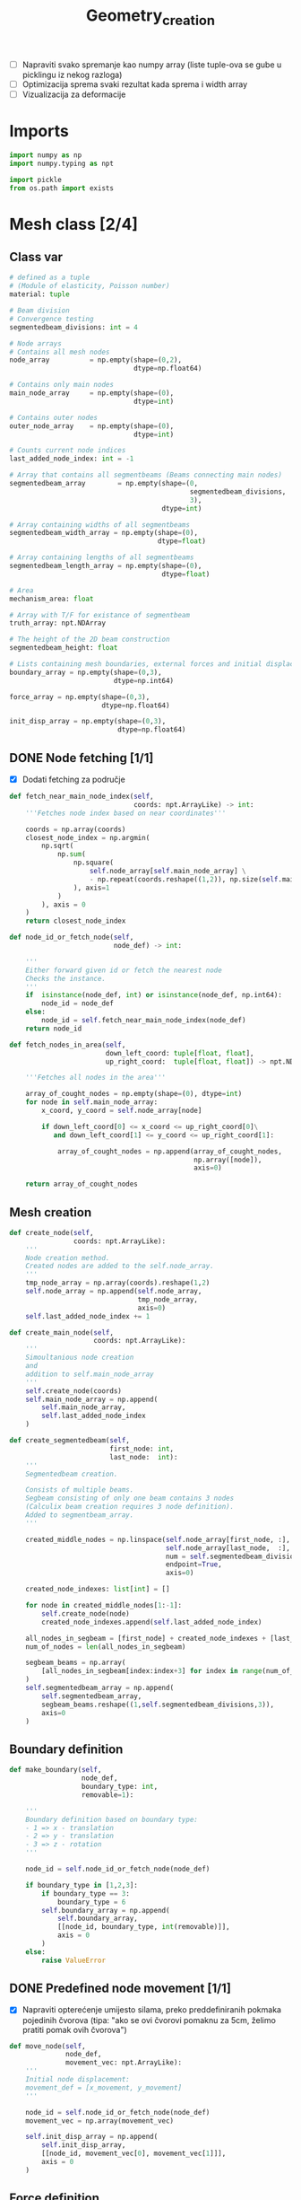 #+TITLE: Geometry_creation
#+startup: fold

- [ ] Napraviti svako spremanje kao numpy array (liste tuple-ova se gube u picklingu iz nekog razloga)
- [ ] Optimizacija sprema svaki rezultat kada sprema i width array
- [ ] Vizualizacija za deformacije
* Imports

#+name: imports_geometry
#+begin_src python
import numpy as np
import numpy.typing as npt

import pickle
from os.path import exists
#+end_src

* Mesh class [2/4]
** Class var
#+name: class_variable
#+begin_src python
# defined as a tuple
# (Module of elasticity, Poisson number)
material: tuple

# Beam division
# Convergence testing
segmentedbeam_divisions: int = 4

# Node arrays
# Contains all mesh nodes
node_array          = np.empty(shape=(0,2),
                               dtype=np.float64)

# Contains only main nodes
main_node_array     = np.empty(shape=(0),
                               dtype=int)

# Contains outer nodes
outer_node_array    = np.empty(shape=(0),
                               dtype=int)

# Counts current node indices
last_added_node_index: int = -1

# Array that contains all segmentbeams (Beams connecting main nodes)
segmentedbeam_array        = np.empty(shape=(0,
                                             segmentedbeam_divisions,
                                             3),
                                      dtype=int)

# Array containing widths of all segmentbeams
segmentedbeam_width_array = np.empty(shape=(0),
                                     dtype=float)

# Array containing lengths of all segmentbeams
segmentedbeam_length_array = np.empty(shape=(0),
                                      dtype=float)

# Area
mechanism_area: float

# Array with T/F for existance of segmentbeam
truth_array: npt.NDArray

# The height of the 2D beam construction
segmentedbeam_height: float

# Lists containing mesh boundaries, external forces and initial displacements
boundary_array = np.empty(shape=(0,3),
                          dtype=np.int64)

force_array = np.empty(shape=(0,3),
                       dtype=np.float64)

init_disp_array = np.empty(shape=(0,3),
                           dtype=np.float64)
#+end_src

** DONE Node fetching [1/1]
- [X] Dodati fetching za područje
#+name: node_fetching_methods
#+begin_src python
def fetch_near_main_node_index(self,
                               coords: npt.ArrayLike) -> int:
    '''Fetches node index based on near coordinates'''

    coords = np.array(coords)
    closest_node_index = np.argmin(
        np.sqrt(
            np.sum(
                np.square(
                    self.node_array[self.main_node_array] \
                    - np.repeat(coords.reshape((1,2)), np.size(self.main_node_array), axis=0)
                ), axis=1
            )
        ), axis = 0
    )
    return closest_node_index

def node_id_or_fetch_node(self,
                          node_def) -> int:

    '''
    Either forward given id or fetch the nearest node
    Checks the instance.
    '''
    if  isinstance(node_def, int) or isinstance(node_def, np.int64):
        node_id = node_def
    else:
        node_id = self.fetch_near_main_node_index(node_def)
    return node_id

def fetch_nodes_in_area(self,
                        down_left_coord: tuple[float, float],
                        up_right_coord:  tuple[float, float]) -> npt.NDArray:

    '''Fetches all nodes in the area'''

    array_of_cought_nodes = np.empty(shape=(0), dtype=int)
    for node in self.main_node_array:
        x_coord, y_coord = self.node_array[node]

        if down_left_coord[0] <= x_coord <= up_right_coord[0]\
           and down_left_coord[1] <= y_coord <= up_right_coord[1]:

            array_of_cought_nodes = np.append(array_of_cought_nodes,
                                              np.array([node]),
                                              axis=0)

    return array_of_cought_nodes
#+end_src

** Mesh creation
#+name: mesh_element_creation_methods
#+begin_src python
def create_node(self,
                coords: npt.ArrayLike):
    '''
    Node creation method.
    Created nodes are added to the self.node_array.
    '''
    tmp_node_array = np.array(coords).reshape(1,2)
    self.node_array = np.append(self.node_array,
                                tmp_node_array,
                                axis=0)
    self.last_added_node_index += 1

def create_main_node(self,
                     coords: npt.ArrayLike):
    '''
    Simoultanious node creation
    and
    addition to self.main_node_array
    '''
    self.create_node(coords)
    self.main_node_array = np.append(
        self.main_node_array,
        self.last_added_node_index
    )

def create_segmentedbeam(self,
                         first_node: int,
                         last_node:  int):
    '''
    Segmentedbeam creation.

    Consists of multiple beams.
    Segbeam consisting of only one beam contains 3 nodes
    (Calculix beam creation requires 3 node definition).
    Added to segmentbeam_array.
    '''

    created_middle_nodes = np.linspace(self.node_array[first_node, :],
                                       self.node_array[last_node,  :],
                                       num = self.segmentedbeam_divisions*2 + 1,
                                       endpoint=True,
                                       axis=0)

    created_node_indexes: list[int] = []

    for node in created_middle_nodes[1:-1]:
        self.create_node(node)
        created_node_indexes.append(self.last_added_node_index)

    all_nodes_in_segbeam = [first_node] + created_node_indexes + [last_node]
    num_of_nodes = len(all_nodes_in_segbeam)

    segbeam_beams = np.array(
        [all_nodes_in_segbeam[index:index+3] for index in range(num_of_nodes)[:-2][::2]]
    )
    self.segmentedbeam_array = np.append(
        self.segmentedbeam_array,
        segbeam_beams.reshape((1,self.segmentedbeam_divisions,3)),
        axis=0
    )
#+end_src

** Boundary definition
#+name: boundary_creation_method
#+begin_src python
def make_boundary(self,
                  node_def,
                  boundary_type: int,
                  removable=1):

    '''
    Boundary definition based on boundary type:
    - 1 => x - translation
    - 2 => y - translation
    - 3 => z - rotation
    '''

    node_id = self.node_id_or_fetch_node(node_def)

    if boundary_type in [1,2,3]:
        if boundary_type == 3:
            boundary_type = 6
        self.boundary_array = np.append(
            self.boundary_array,
            [[node_id, boundary_type, int(removable)]],
            axis = 0
        )
    else:
        raise ValueError
#+end_src

** DONE Predefined node movement [1/1]
- [X] Napraviti opterećenje umijesto silama, preko preddefiniranih pokmaka pojedinih čvorova (tipa: "ako se ovi čvorovi pomaknu za 5cm, želimo pratiti pomak ovih čvorova")

#+name: initial_displacement_method
#+begin_src python
def move_node(self,
              node_def,
              movement_vec: npt.ArrayLike):
    '''
    Initial node displacement:
    movement_def = [x_movement, y_movement]
    '''

    node_id = self.node_id_or_fetch_node(node_def)
    movement_vec = np.array(movement_vec)

    self.init_disp_array = np.append(
        self.init_disp_array,
        [[node_id, movement_vec[0], movement_vec[1]]],
        axis = 0
    )
#+end_src
** Force definition
#+name: force_creation_method
#+begin_src python
def make_force(self,
               node_def,
               force_vec: npt.ArrayLike):

    '''
    Force definition based on given node and
    (x_force, y_force) vector
    '''

    node_id = self.node_id_or_fetch_node(node_def)
    force_vec = np.array(force_vec)

    self.force_array = np.append(
        self.force_array,
        [[node_id, force_vec[0], force_vec[1]]],
        axis = 0
    )
#+end_src

** TODO Width definition [1/2]

- [ ] Pogledati koje constraintove maknuti s ovog dijela programa i isključivo ostaviti u optimizaciji
- [X] Ne micati initial displacement čvorove

#+name: width_definition_method
#+begin_src python
minimal_segmentedbeam_width: float

def set_width_array(self,
                    input_width):
    '''
    Width definition based on the instance of given args
    '''

    if isinstance(input_width, float):
        self.segmentedbeam_width_array = np.ones(np.shape(self.segmentedbeam_array)[0]) * input_width
        self.current_segmentedbeams = self.segmentedbeam_array

        for beam in self.segmentedbeam_array:
            dx, dy = list(self.node_array[beam[0,0]]-self.node_array[beam[-1,-1]])
            length = np.sqrt(dx**2+dy**2)
            self.segmentedbeam_length_array = np.append(self.segmentedbeam_length_array,
                                                        length)
        self.mechanism_area = np.sum(self.segmentedbeam_width_array * self.segmentedbeam_length_array)

    else:
        if np.size(input_width) == np.shape(self.segmentedbeam_array)[0]:

            beams_qued_for_removal = self.segmentedbeam_array[input_width < self.minimal_segmentedbeam_width]
            proposed_beams_left    = self.segmentedbeam_array[input_width >= self.minimal_segmentedbeam_width]
            self.segmentedbeam_width_array = input_width

            removed_main_nodes, removed_main_nodes_count = np.unique(
                beams_qued_for_removal[:, [0, -1], [0, -1]],
                return_counts=True
            )

            _, main_nodes_count = np.unique(
                self.segmentedbeam_array[:, [0, -1], [0, -1]],
                return_counts = True
            )

            # Lonely node constraint
            # A main node cannot have only one beam conected to it

            if 1 in main_nodes_count[removed_main_nodes] - removed_main_nodes_count:
                raise ValueError('Lonely node alert!')

            # Force removal constraint
            # Raises an error if it tries to remove a beam containing force definition

            if np.size(
                    np.intersect1d(
                        proposed_beams_left,
                        np.array([node_id for node_id, _, _ in self.force_array])
                    )
            ) == 0 and np.size(self.force_array)!=0:
                raise ValueError('Trying to remove a force!')

            # Initial displacement removal constraint
            # Raises an error if it tries to remove a beam containing an initial displacement

            if np.size(
                    np.intersect1d(
                        proposed_beams_left,
                        np.array([node_id for node_id, _, _ in self.init_disp_array])
                    )
            ) == 0 and np.size(self.init_disp_array)!=0:
                raise ValueError('Trying to remove a node with initial displacement!')

            # Boundary removal constraint
            # Raises an error if it tries to remove most bounderies

            # Can't remove unremovable boundaries
            unremovable_boundary = np.unique(
                np.array(
                    [node_id for node_id,_,removable in self.boundary_array if removable == 0]
                )
            )

            if np.intersect1d(
                    unremovable_boundary,
                    proposed_beams_left) == 0:
                raise ValueError('Trying to remove an unremovable boundary!')

            explicit_boundary = np.array(
                [[node_id, bound_def]  for node_id, bound_def, _ in self.boundary_array]
            )

            bd_left_in_proposed = np.intersect1d(
                np.unique(explicit_boundary[:,0]),
                proposed_beams_left
            )

            # If only one boundary is left
            if np.size(bd_left_in_proposed) == 1 and\
               not np.isin(explicit_boundary[:,1][explicit_boundary[:,0] == int(bd_left_in_proposed)],
                       [1,2,6]).all():
                raise ValueError('Too many boundaries removed!')

            # TODO If only two boundaries are left
            if np.size(bd_left_in_proposed) < 2:
                raise ValueError('Too many boundaries removed!!')

            self.current_segmentedbeams = proposed_beams_left
            self.truth_array = [np.alltrue(node) for node in np.isin(self.segmentedbeam_array,
                                                                     self.current_segmentedbeams)]

            calc_length_array = self.segmentedbeam_length_array[list(self.truth_array)]
            calc_width_array  = self.segmentedbeam_width_array[list(self.truth_array)]
            self.mechanism_area = np.sum(calc_width_array * calc_length_array)

        else:
            raise ValueError('Wrong array size!')

#+end_src

#+RESULTS: width_definition_method
: None

** TODO History [5/6]

- [X] Log file koji sadrži debljine greda
- [X] Log file koji sadrži tražene rezultate optimizacije
- [X] Sitni log file u kojem je zapisani početni mesh uključujući sile i boundarie
- [X] Napraviti try, except za zapisivanje tokom pokretanja optimizacije
- [X] općenito provjeriti ovaj dio ako radi i napraviti nekj novo

#+name: history_writing_method
#+begin_src python
def write_beginning_state(self):

    '''Writes beginning state of the construction'''

    with open('case_setup.pkl', 'wb') as case_setup:
        pickle.dump(self, case_setup, pickle.HIGHEST_PROTOCOL)

def save_width_array(self,
                     width_array = False):

    '''Writes the current width array'''

    if isinstance(width_array, bool):
        width_array = self.segmentedbeam_width_array

    # Dodavanje 0 kod ne postojećih segmenata
    out_width_array = np.empty(shape=(0))

    counter=0
    for check in self.truth_array:
        if check==True:
            add_to_out = width_array[counter]
            counter+=1
        if check==False:
            add_to_out = 0

        out_width_array = np.append(out_width_array, add_to_out)

    if exists('./width_history'):
        saved_width_hist = np.reshape(
            np.load('width_history', 'r', allow_pickle=True),
            (-1,np.size(self.segmentedbeam_width_array)))
        out_width_array = np.reshape(out_width_array,(-1,np.size(out_width_array)))
        out_hist         = np.append(saved_width_hist,
                                     out_width_array,
                                     axis=0)
    else:
        out_hist = out_width_array



    with open('width_history', 'wb') as width_history_file:
        np.save(width_history_file,
                out_hist,
                allow_pickle=True)

#+end_src

** Mesh class
#+name: Mesh_class
#+begin_src python :noweb yes
class Mesh:

    '''
    Meta class defining neaded subclass charactersitics
    Contains:
    - Mesh object variables
    - Mesh creation methods
    - Node fetching methods
    - Boundary definitions
    - Force definitions


    ---------------------------------------------------------
    -------------------Variable definition-------------------
    ---------------------------------------------------------
    '''

    <<class_variable>>

    '''
    ---------------------------------------------------------
    -------------------Node fetching methods-----------------
    ---------------------------------------------------------
    '''

    <<node_fetching_methods>>

    '''
    ---------------------------------------------------------
    -------------------Creation methods----------------------
    ---------------------------------------------------------
    '''

    <<mesh_element_creation_methods>>

    '''
    ---------------------------------------------------------
    -----------Boundary creation methods---------------------
    ---------------------------------------------------------
    '''

    <<boundary_creation_method>>

    '''
    ---------------------------------------------------------
    --------------Force creation methods---------------------
    ---------------------------------------------------------
    '''

    <<force_creation_method>>

    '''
    ---------------------------------------------------------
    -----------Initial displacement methods------------------
    ---------------------------------------------------------
    '''

    <<initial_displacement_method>>

    '''
    ---------------------------------------------------------
    --------------Width definition methods-------------------
    ---------------------------------------------------------
    '''

    <<width_definition_method>>

    '''
    ---------------------------------------------------------
    ---------------History writing method--------------------
    ---------------------------------------------------------
    '''

    <<history_writing_method>>

#+end_src

* Simple mesh creator

#+name: SimpleMeshCreator
#+begin_src python
class SimpleMeshCreator(Mesh):

    '''
    A simple, automated mesh creaton based on given:
    - x dimension
    - y dimension
    - number of divisions (x_div, y_div)
    - support definitions
    '''

    def __init__(self,
                 length: float,
                 height: float,
                 divisions: tuple[int, int],
                 support_definition: str = None):
        '''
        Initialization
        '''
        for vertical_coord in np.linspace(0, height, divisions[1] + 1, endpoint=True):
            for horizontal_coord in np.linspace(0, length, divisions[0] + 1, endpoint=True):
                self.create_main_node((horizontal_coord, vertical_coord))

                if horizontal_coord in (0, length) or vertical_coord in (0, height):
                    self.outer_node_array = np.append(self.outer_node_array,
                                                      self.main_node_array[
                                                          self.last_added_node_index])

        for y_node in range(divisions[1] + 1):
            for x_node in range(divisions[0] + 1):
                current_node_id = x_node + y_node*(divisions[0] + 1)

                if x_node < divisions[0]:
                    self.create_segmentedbeam(current_node_id,
                                              current_node_id + 1)
                if y_node < divisions[1]:
                    self.create_segmentedbeam(current_node_id,
                                              current_node_id + (divisions[0] + 1))

                if support_definition == 'fd' and y_node < divisions[1] and x_node < divisions[0]:
                    self.create_segmentedbeam(current_node_id,
                                              current_node_id + 1 + (divisions[0] + 1))

                if support_definition == 'bd' and y_node < divisions[1] and x_node > 0:
                    self.create_segmentedbeam(current_node_id,
                                              current_node_id - 1 + (divisions[0] + 1))

                if support_definition == 'x' and y_node < divisions[1] and x_node < divisions[0]:
                    self.create_main_node(
                        np.average(
                            self.node_array[[current_node_id,
                                             current_node_id + 1 + (divisions[0] + 1)],:],
                            axis=0
                        )
                    )

                    created_mid_node_index = self.last_added_node_index

                    self.create_segmentedbeam(current_node_id,
                                              created_mid_node_index)
                    self.create_segmentedbeam(created_mid_node_index,
                                              current_node_id + 1 + (divisions[0] + 1))
                    self.create_segmentedbeam(current_node_id + (divisions[0] + 1),
                                              created_mid_node_index)
                    self.create_segmentedbeam(created_mid_node_index,
                                              current_node_id + 1)
#+end_src

* OUTPUT_TO_FILE :noexport:

#+name: geometry_creation_file
#+begin_src python :noweb yes :tangle ../python_files/geometry_creation.py :shebang #!/usr/bin/env python3

'''
Mesh creation definitions
'''

<<imports_geometry>>

<<Mesh_class>>

<<SimpleMeshCreator>>
#+end_src
